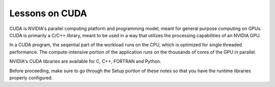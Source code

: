 ================
Lessons on CUDA
================

CUDA is NVIDIA's parallel computing platform and programming model, meant for
general purpose computing on GPUs. CUDA is primarily a C/C++ library, meant to be
used in a way that utilizes the processing capabilities of an NVIDIA GPU.

In a CUDA program, the seqential part of the workload runs on the CPU, which is optimized for
single threaded performance. The compute-intensive portion of the application runs on the thousands
of cores of the GPU in parallel.

NVIDIA's CUDA libraries are available for C, C++, FORTRAN and Python.

Before proceeding, make sure to go through the Setup portion of these notes 
so that you have the runtime libraries properly configured.


